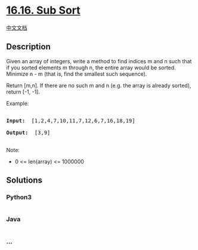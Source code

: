 * [[https://leetcode-cn.com/problems/sub-sort-lcci][16.16. Sub Sort]]
  :PROPERTIES:
  :CUSTOM_ID: sub-sort
  :END:
[[./lcci/16.15.Master Mind/README.org][中文文档]]

** Description
   :PROPERTIES:
   :CUSTOM_ID: description
   :END:

#+begin_html
  <p>
#+end_html

Given an array of integers, write a method to find indices m and n such
that if you sorted elements m through n, the entire array would be
sorted. Minimize n - m (that is, find the smallest such sequence).

#+begin_html
  </p>
#+end_html

#+begin_html
  <p>
#+end_html

Return [m,n]. If there are no such m and n (e.g. the array is already
sorted), return [-1, -1].

#+begin_html
  </p>
#+end_html

#+begin_html
  <p>
#+end_html

Example:

#+begin_html
  </p>
#+end_html

#+begin_html
  <pre>

  <strong>Input: </strong> [1,2,4,7,10,11,7,12,6,7,16,18,19]

  <strong>Output: </strong> [3,9]

  </pre>
#+end_html

#+begin_html
  <p>
#+end_html

Note:

#+begin_html
  </p>
#+end_html

#+begin_html
  <ul>
#+end_html

#+begin_html
  <li>
#+end_html

0 <= len(array) <= 1000000

#+begin_html
  </li>
#+end_html

#+begin_html
  </ul>
#+end_html

** Solutions
   :PROPERTIES:
   :CUSTOM_ID: solutions
   :END:

#+begin_html
  <!-- tabs:start -->
#+end_html

*** *Python3*
    :PROPERTIES:
    :CUSTOM_ID: python3
    :END:
#+begin_src python
#+end_src

*** *Java*
    :PROPERTIES:
    :CUSTOM_ID: java
    :END:
#+begin_src java
#+end_src

*** *...*
    :PROPERTIES:
    :CUSTOM_ID: section
    :END:
#+begin_example
#+end_example

#+begin_html
  <!-- tabs:end -->
#+end_html
